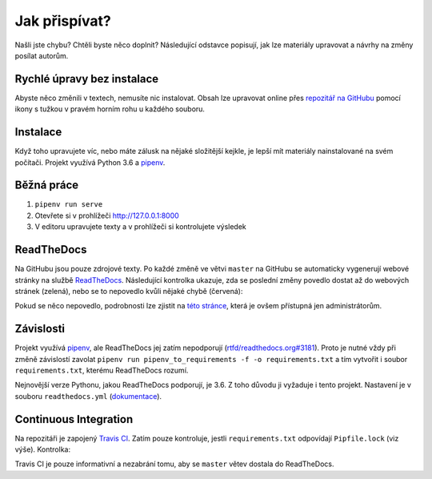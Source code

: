 .. _contributing:

Jak přispívat?
==============

Našli jste chybu? Chtěli byste něco doplnit? Následující odstavce
popisují, jak lze materiály upravovat a návrhy na změny posílat autorům.

Rychlé úpravy bez instalace
---------------------------

Abyste něco změnili v textech, nemusíte nic instalovat. Obsah lze upravovat online přes `repozitář na GitHubu <https://github.com/pyvec/guide>`_ pomocí ikony s tužkou v pravém horním rohu u každého souboru.

Instalace
---------

Když toho upravujete víc, nebo máte zálusk na nějaké složitější kejkle, je lepší mít materiály nainstalované na svém počítači. Projekt využívá Python 3.6 a `pipenv <https://docs.pipenv.org/>`_.

.. tabs::

    .. group-tab:: Standardní instalace

        #. Nainstalujte si Python 3.6
        #. ``git clone ...``
        #. ``pipenv install --dev``

    .. group-tab:: macOS

        Na macOS je problém sehnat Python 3.6, `Homebrew <https://brew.sh/>`_ vám totiž pomocí ``brew install python3`` nainstaluje novější verzi. Použijte `pyenv <https://github.com/pyenv/pyenv>`_:

        1. ``brew install pyenv``
        2. ``pyenv install 3.6.6``

        Potom pokračujte jako ve standardní instalaci, akorát je třeba napovědět, který Python chcete použít:

        3. ``git clone ...``
        4. ``pipenv install --dev --python="$(pyenv root)/versions/3.6.6/bin/python"``

Běžná práce
-----------

#. ``pipenv run serve``
#. Otevřete si v prohlížeči `<http://127.0.0.1:8000>`_
#. V editoru upravujete texty a v prohlížeči si kontrolujete výsledek

ReadTheDocs
-----------

Na GitHubu jsou pouze zdrojové texty. Po každé změně ve větvi ``master`` na GitHubu se automaticky vygenerují webové stránky na službě `ReadTheDocs <https://pyvec-guide.readthedocs.io/>`_. Následující kontrolka ukazuje, zda se poslední změny povedlo dostat až do webových stránek (zelená), nebo se to nepovedlo kvůli nějaké chybě (červená):

.. image:: https://readthedocs.org/projects/pyvec-guide/badge/?version=latest
    :target: https://readthedocs.org/projects/pyvec-guide/builds/
    :alt: Documentation Status

Pokud se něco nepovedlo, podrobnosti lze zjistit na `této stránce  <https://readthedocs.org/projects/pyvec-guide/builds/>`_, která je ovšem přístupná jen administrátorům.

Závislosti
----------

Projekt využívá `pipenv <https://docs.pipenv.org/>`_, ale ReadTheDocs jej zatím nepodporují (`rtfd/readthedocs.org#3181 <https://github.com/rtfd/readthedocs.org/issues/3181>`_). Proto je nutné vždy při změně závislostí zavolat ``pipenv run pipenv_to_requirements -f -o requirements.txt`` a tím vytvořit i soubor ``requirements.txt``, kterému ReadTheDocs rozumí.

Nejnovější verze Pythonu, jakou ReadTheDocs podporují, je 3.6. Z toho důvodu
ji vyžaduje i tento projekt. Nastavení je v souboru ``readthedocs.yml`` (`dokumentace <https://docs.readthedocs.io/en/latest/yaml-config.html>`_).

Continuous Integration
----------------------

Na repozitáři je zapojený `Travis CI <http://travis-ci.org/>`_. Zatím pouze
kontroluje, jestli ``requirements.txt`` odpovídají ``Pipfile.lock`` (viz výše).
Kontrolka:

.. image:: https://travis-ci.org/pyvec/guide.svg?branch=master
    :target: https://travis-ci.org/pyvec/guide
    :alt: Continuous Integration Status

Travis CI je pouze informativní a nezabrání tomu, aby se ``master`` větev
dostala do ReadTheDocs.
